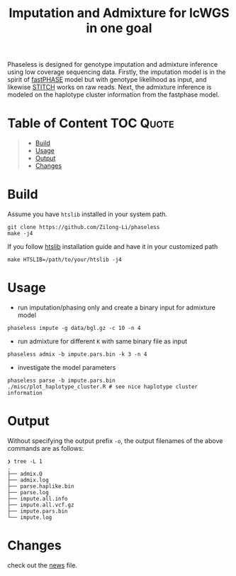 #+title: Imputation and Admixture for lcWGS in one goal
[[https://github.com/Zilong-Li/phaseless/actions/workflows/linux.yml/badge.svg]]
[[https://github.com/Zilong-Li/phaseless/actions/workflows/mac.yml/badge.svg]]

Phaseless is designed for genotype imputation and admixture inference using low coverage sequencing data.
Firstly, the imputation model is in the spirit of [[https://www.ncbi.nlm.nih.gov/pmc/articles/PMC1424677/][fastPHASE]] model but with genotype likelihood as input, and likewise [[https://www.nature.com/articles/ng.3594][STITCH]] works on raw reads. Next, the admixture inference is modeled on the haplotype cluster information from the fastphase model.

* Table of Content :TOC:Quote:
#+BEGIN_QUOTE
- [[#build][Build]]
- [[#usage][Usage]]
- [[#output][Output]]
- [[#changes][Changes]]
#+END_QUOTE

* Build

Assume you have =htslib= installed in your system path.

#+begin_src shell
git clone https://github.com/Zilong-Li/phaseless
make -j4
#+end_src

If you follow [[https://github.com/samtools/htslib][htslib]] installation guide and have it in your customized path
#+begin_src shell
make HTSLIB=/path/to/your/htslib -j4
#+end_src

* Usage
+ run imputation/phasing only and create a binary input for admixture model
#+begin_src shell
phaseless impute -g data/bgl.gz -c 10 -n 4
#+end_src
+ run admixture for different =K= with same binary file as input
#+begin_src shell
phaseless admix -b impute.pars.bin -k 3 -n 4
#+end_src
+ investigate the model parameters
#+begin_src shell
phaseless parse -b impute.pars.bin
./misc/plot_haplotype_cluster.R # see nice haplotype cluster information
#+end_src
[[file:misc/haplike.png]]

* Output

Without specifying the output prefix =-o=, the output filenames of the above commands are as follows:

#+begin_src shell
❯ tree -L 1
.
├── admix.Q
├── admix.log
├── parse.haplike.bin
├── parse.log
├── impute.all.info
├── impute.all.vcf.gz
├── impute.pars.bin
└── impute.log
#+end_src

* Changes
check out the [[file:news.org][news]] file.
